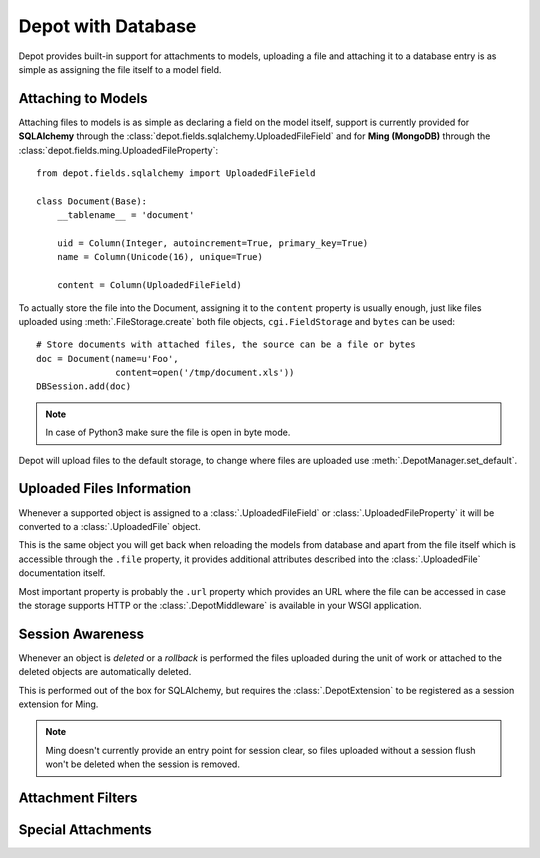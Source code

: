 Depot with Database
=============================

Depot provides built-in support for attachments to models, uploading a file
and attaching it to a database entry is as simple as assigning the file itself
to a model field.

Attaching to Models
------------------------------

Attaching files to models is as simple as declaring a field on the model itself,
support is currently provided for **SQLAlchemy** through the
:class:`depot.fields.sqlalchemy.UploadedFileField` and for **Ming (MongoDB)** through
the :class:`depot.fields.ming.UploadedFileProperty`::

    from depot.fields.sqlalchemy import UploadedFileField

    class Document(Base):
        __tablename__ = 'document'

        uid = Column(Integer, autoincrement=True, primary_key=True)
        name = Column(Unicode(16), unique=True)

        content = Column(UploadedFileField)

To actually store the file into the Document, assigning it to the ``content`` property
is usually enough, just like files uploaded using :meth:`.FileStorage.create` both
file objects, ``cgi.FieldStorage`` and ``bytes`` can be used::

    # Store documents with attached files, the source can be a file or bytes
    doc = Document(name=u'Foo',
                   content=open('/tmp/document.xls'))
    DBSession.add(doc)

.. note::
    In case of Python3 make sure the file is open in byte mode.

Depot will upload files to the default storage, to change where files are uploaded
use :meth:`.DepotManager.set_default`.

Uploaded Files Information
------------------------------

Whenever a supported object is assigned to a :class:`.UploadedFileField` or
:class:`.UploadedFileProperty` it will be converted to a :class:`.UploadedFile` object.

This is the same object you will get back when reloading the models from database and
apart from the file itself which is accessible through the ``.file`` property, it provides
additional attributes described into the :class:`.UploadedFile` documentation itself.

Most important property is probably the ``.url`` property which provides an URL where the
file can be accessed in case the storage supports HTTP or the :class:`.DepotMiddleware` is
available in your WSGI application.

Session Awareness
------------------------------

Whenever an object is *deleted* or a *rollback* is performed the files uploaded
during the unit of work or attached to the deleted objects are automatically deleted.

This is performed out of the box for SQLAlchemy, but requires the :class:`.DepotExtension`
to be registered as a session extension for Ming.

.. note::
    Ming doesn't currently provide an entry point for session clear, so files
    uploaded without a session flush won't be deleted when the session is removed.

Attachment Filters
------------------------------



Special Attachments
------------------------------


